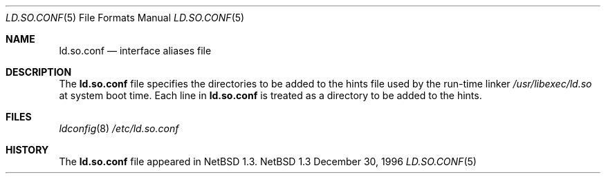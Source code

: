 .\"	$NetBSD: ld.so.conf.5,v 1.1 1997/01/05 11:50:15 mrg Exp $
.\"
.\" Copyright (c) 1996 Matthew R. Green
.\" All rights reserved.
.\"
.\" Redistribution and use in source and binary forms, with or without
.\" modification, are permitted provided that the following conditions
.\" are met:
.\" 1. Redistributions of source code must retain the above copyright
.\"    notice, this list of conditions and the following disclaimer.
.\" 2. Redistributions in binary form must reproduce the above copyright
.\"    notice, this list of conditions and the following disclaimer in the
.\"    documentation and/or other materials provided with the distribution.
.\" 3. All advertising materials mentioning features or use of this software
.\"    must display the following acknowledgement:
.\"      This product includes software developed by Matthew R. Green for
.\"      the NetBSD Project.
.\" 4. The name of the author may not be used to endorse or promote products
.\"    derived from this software without specific prior written permission.
.\"
.\" THIS SOFTWARE IS PROVIDED BY THE AUTHOR ``AS IS'' AND ANY EXPRESS OR
.\" IMPLIED WARRANTIES, INCLUDING, BUT NOT LIMITED TO, THE IMPLIED WARRANTIES
.\" OF MERCHANTABILITY AND FITNESS FOR A PARTICULAR PURPOSE ARE DISCLAIMED.
.\" IN NO EVENT SHALL THE AUTHOR BE LIABLE FOR ANY DIRECT, INDIRECT,
.\" INCIDENTAL, SPECIAL, EXEMPLARY, OR CONSEQUENTIAL DAMAGES (INCLUDING,
.\" BUT NOT LIMITED TO, PROCUREMENT OF SUBSTITUTE GOODS OR SERVICES;
.\" LOSS OF USE, DATA, OR PROFITS; OR BUSINESS INTERRUPTION) HOWEVER CAUSED
.\" AND ON ANY THEORY OF LIABILITY, WHETHER IN CONTRACT, STRICT LIABILITY,
.\" OR TORT (INCLUDING NEGLIGENCE OR OTHERWISE) ARISING IN ANY WAY
.\" OUT OF THE USE OF THIS SOFTWARE, EVEN IF ADVISED OF THE POSSIBILITY OF
.\" SUCH DAMAGE.
.\"
.Dd December 30, 1996
.Dt LD.SO.CONF 5
.Os NetBSD 1.3
.Sh NAME
.Nm ld.so.conf
.Nd interface aliases file
.Sh DESCRIPTION
The
.Nm
file specifies the directories to be added to the hints file used by the
run-time linker
.Pa /usr/libexec/ld.so
at system boot time.  Each line in
.Nm
is treated as a directory to be added to the hints.
.Sh FILES
.Xr ldconfig 8
.Pa /etc/ld.so.conf
.Sh HISTORY
The
.Nm
file appeared in
.Nx 1.3 .
